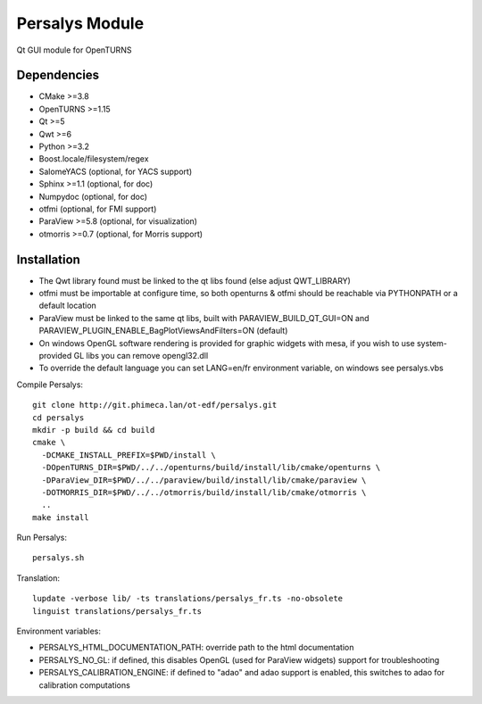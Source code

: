 Persalys Module
===============
Qt GUI module for OpenTURNS

Dependencies
------------
- CMake >=3.8
- OpenTURNS >=1.15
- Qt >=5
- Qwt >=6
- Python >=3.2
- Boost.locale/filesystem/regex
- SalomeYACS (optional, for YACS support)
- Sphinx >=1.1 (optional, for doc)
- Numpydoc (optional, for doc)
- otfmi (optional, for FMI support)
- ParaView >=5.8 (optional, for visualization)
- otmorris >=0.7 (optional, for Morris support)

Installation
------------
- The Qwt library found must be linked to the qt libs found (else adjust QWT_LIBRARY)
- otfmi must be importable at configure time, so both openturns & otfmi should be reachable via PYTHONPATH or a default location
- ParaView must be linked to the same qt libs, built with PARAVIEW_BUILD_QT_GUI=ON and PARAVIEW_PLUGIN_ENABLE_BagPlotViewsAndFilters=ON (default)
- On windows OpenGL software rendering is provided for graphic widgets with mesa, if you wish to use system-provided GL libs you can remove opengl32.dll
- To override the default language you can set LANG=en/fr environment variable, on windows see persalys.vbs

Compile Persalys::

    git clone http://git.phimeca.lan/ot-edf/persalys.git
    cd persalys
    mkdir -p build && cd build
    cmake \
      -DCMAKE_INSTALL_PREFIX=$PWD/install \
      -DOpenTURNS_DIR=$PWD/../../openturns/build/install/lib/cmake/openturns \
      -DParaView_DIR=$PWD/../../paraview/build/install/lib/cmake/paraview \
      -DOTMORRIS_DIR=$PWD/../../otmorris/build/install/lib/cmake/otmorris \
      ..
    make install

Run Persalys::

    persalys.sh

Translation::

    lupdate -verbose lib/ -ts translations/persalys_fr.ts -no-obsolete
    linguist translations/persalys_fr.ts

Environment variables:

- PERSALYS_HTML_DOCUMENTATION_PATH: override path to the html documentation
- PERSALYS_NO_GL: if defined, this disables OpenGL (used for ParaView widgets) support for troubleshooting
- PERSALYS_CALIBRATION_ENGINE: if defined to "adao" and adao support is enabled, this switches to adao for calibration computations

